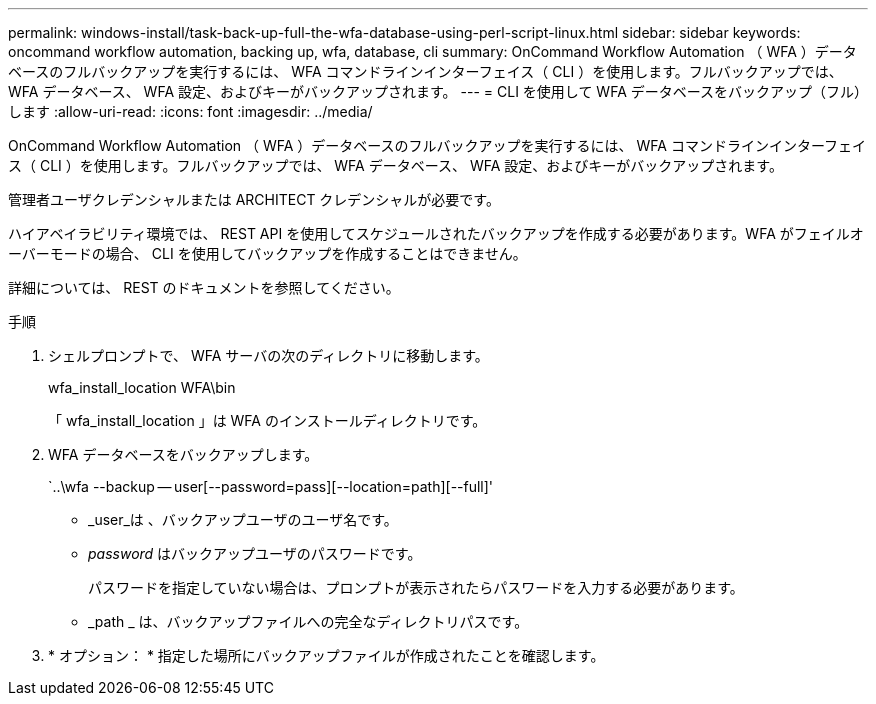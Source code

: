 ---
permalink: windows-install/task-back-up-full-the-wfa-database-using-perl-script-linux.html 
sidebar: sidebar 
keywords: oncommand workflow automation, backing up, wfa, database, cli 
summary: OnCommand Workflow Automation （ WFA ）データベースのフルバックアップを実行するには、 WFA コマンドラインインターフェイス（ CLI ）を使用します。フルバックアップでは、 WFA データベース、 WFA 設定、およびキーがバックアップされます。 
---
= CLI を使用して WFA データベースをバックアップ（フル）します
:allow-uri-read: 
:icons: font
:imagesdir: ../media/


[role="lead"]
OnCommand Workflow Automation （ WFA ）データベースのフルバックアップを実行するには、 WFA コマンドラインインターフェイス（ CLI ）を使用します。フルバックアップでは、 WFA データベース、 WFA 設定、およびキーがバックアップされます。

管理者ユーザクレデンシャルまたは ARCHITECT クレデンシャルが必要です。

ハイアベイラビリティ環境では、 REST API を使用してスケジュールされたバックアップを作成する必要があります。WFA がフェイルオーバーモードの場合、 CLI を使用してバックアップを作成することはできません。

詳細については、 REST のドキュメントを参照してください。

.手順
. シェルプロンプトで、 WFA サーバの次のディレクトリに移動します。
+
wfa_install_location WFA\bin

+
「 wfa_install_location 」は WFA のインストールディレクトリです。

. WFA データベースをバックアップします。
+
`..\wfa --backup -- user[--password=pass][--location=path][--full]'

+
** _user_は 、バックアップユーザのユーザ名です。
** _password_ はバックアップユーザのパスワードです。
+
パスワードを指定していない場合は、プロンプトが表示されたらパスワードを入力する必要があります。

** _path _ は、バックアップファイルへの完全なディレクトリパスです。


. * オプション： * 指定した場所にバックアップファイルが作成されたことを確認します。


